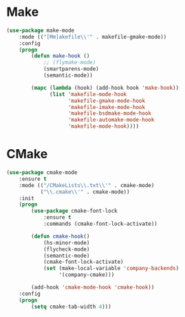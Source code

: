 * Make
  #+BEGIN_SRC emacs-lisp
    (use-package make-mode
        :mode (("[Mm]akefile\\'" . makefile-gmake-mode))
        :config
        (progn
            (defun make-hook ()
                ;; (flymake-mode)
                (smartparens-mode)
                (semantic-mode))

            (mapc (lambda (hook) (add-hook hook 'make-hook))
                  (list 'makefile-mode-hook
                        'makefile-gmake-mode-hook
                        'makefile-imake-mode-hook
                        'makefile-bsdmake-mode-hook
                        'makefile-automake-mode-hook
                        'makefile-mode-hook))))
  #+END_SRC

* CMake
  #+BEGIN_SRC emacs-lisp
    (use-package cmake-mode
        :ensure t
        :mode (("/CMakeLists\\.txt\\'" . cmake-mode)
               ("\\.cmake\\'" . cmake-mode))
        :init
        (progn
            (use-package cmake-font-lock
                :ensure t
                :commands (cmake-font-lock-activate))

            (defun cmake-hook()
                (hs-minor-mode)
                (flycheck-mode)
                (semantic-mode)
                (cmake-font-lock-activate)
                (set (make-local-variable 'company-backends)
                     '(company-cmake)))

            (add-hook 'cmake-mode-hook 'cmake-hook))
        :config
        (progn
            (setq cmake-tab-width 4)))
  #+END_SRC
